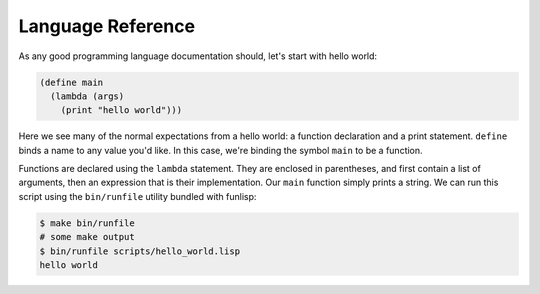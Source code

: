 Language Reference
==================

As any good programming language documentation should, let's start with hello
world:

.. code:: lisp

  (define main
    (lambda (args)
      (print "hello world")))

Here we see many of the normal expectations from a hello world: a function
declaration and a print statement. ``define`` binds a name to any value you'd
like. In this case, we're binding the symbol ``main`` to be a function.

Functions are declared using the ``lambda`` statement. They are enclosed in
parentheses, and first contain a list of arguments, then an expression that is
their implementation. Our ``main`` function simply prints a string.  We can run
this script using the ``bin/runfile`` utility bundled with funlisp:

.. code:: bash

  $ make bin/runfile
  # some make output
  $ bin/runfile scripts/hello_world.lisp
  hello world
